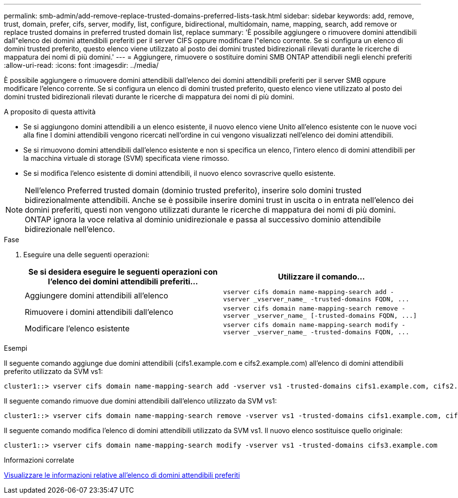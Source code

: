 ---
permalink: smb-admin/add-remove-replace-trusted-domains-preferred-lists-task.html 
sidebar: sidebar 
keywords: add, remove, trust, domain, prefer, cifs, server, modify, list, configure, bidirectional, multidomain, name, mapping, search, add remove or replace trusted domains in preferred trusted domain list, replace 
summary: 'È possibile aggiungere o rimuovere domini attendibili dall"elenco dei domini attendibili preferiti per il server CIFS oppure modificare l"elenco corrente. Se si configura un elenco di domini trusted preferito, questo elenco viene utilizzato al posto dei domini trusted bidirezionali rilevati durante le ricerche di mappatura dei nomi di più domini.' 
---
= Aggiungere, rimuovere o sostituire domini SMB ONTAP attendibili negli elenchi preferiti
:allow-uri-read: 
:icons: font
:imagesdir: ../media/


[role="lead"]
È possibile aggiungere o rimuovere domini attendibili dall'elenco dei domini attendibili preferiti per il server SMB oppure modificare l'elenco corrente. Se si configura un elenco di domini trusted preferito, questo elenco viene utilizzato al posto dei domini trusted bidirezionali rilevati durante le ricerche di mappatura dei nomi di più domini.

.A proposito di questa attività
* Se si aggiungono domini attendibili a un elenco esistente, il nuovo elenco viene Unito all'elenco esistente con le nuove voci alla fine I domini attendibili vengono ricercati nell'ordine in cui vengono visualizzati nell'elenco dei domini attendibili.
* Se si rimuovono domini attendibili dall'elenco esistente e non si specifica un elenco, l'intero elenco di domini attendibili per la macchina virtuale di storage (SVM) specificata viene rimosso.
* Se si modifica l'elenco esistente di domini attendibili, il nuovo elenco sovrascrive quello esistente.


[NOTE]
====
Nell'elenco Preferred trusted domain (dominio trusted preferito), inserire solo domini trusted bidirezionalmente attendibili. Anche se è possibile inserire domini trust in uscita o in entrata nell'elenco dei domini preferiti, questi non vengono utilizzati durante le ricerche di mappatura dei nomi di più domini. ONTAP ignora la voce relativa al dominio unidirezionale e passa al successivo dominio attendibile bidirezionale nell'elenco.

====
.Fase
. Eseguire una delle seguenti operazioni:
+
|===
| Se si desidera eseguire le seguenti operazioni con l'elenco dei domini attendibili preferiti... | Utilizzare il comando... 


 a| 
Aggiungere domini attendibili all'elenco
 a| 
`+vserver cifs domain name-mapping-search add -vserver _vserver_name_ -trusted-domains FQDN, ...+`



 a| 
Rimuovere i domini attendibili dall'elenco
 a| 
`+vserver cifs domain name-mapping-search remove -vserver _vserver_name_ [-trusted-domains FQDN, ...]+`



 a| 
Modificare l'elenco esistente
 a| 
`+vserver cifs domain name-mapping-search modify -vserver _vserver_name_ -trusted-domains FQDN, ...+`

|===


.Esempi
Il seguente comando aggiunge due domini attendibili (cifs1.example.com e cifs2.example.com) all'elenco di domini attendibili preferito utilizzato da SVM vs1:

[listing]
----
cluster1::> vserver cifs domain name-mapping-search add -vserver vs1 -trusted-domains cifs1.example.com, cifs2.example.com
----
Il seguente comando rimuove due domini attendibili dall'elenco utilizzato da SVM vs1:

[listing]
----
cluster1::> vserver cifs domain name-mapping-search remove -vserver vs1 -trusted-domains cifs1.example.com, cifs2.example.com
----
Il seguente comando modifica l'elenco di domini attendibili utilizzato da SVM vs1. Il nuovo elenco sostituisce quello originale:

[listing]
----
cluster1::> vserver cifs domain name-mapping-search modify -vserver vs1 -trusted-domains cifs3.example.com
----
.Informazioni correlate
xref:display-preferred-trusted-domain-list-task.adoc[Visualizzare le informazioni relative all'elenco di domini attendibili preferiti]
